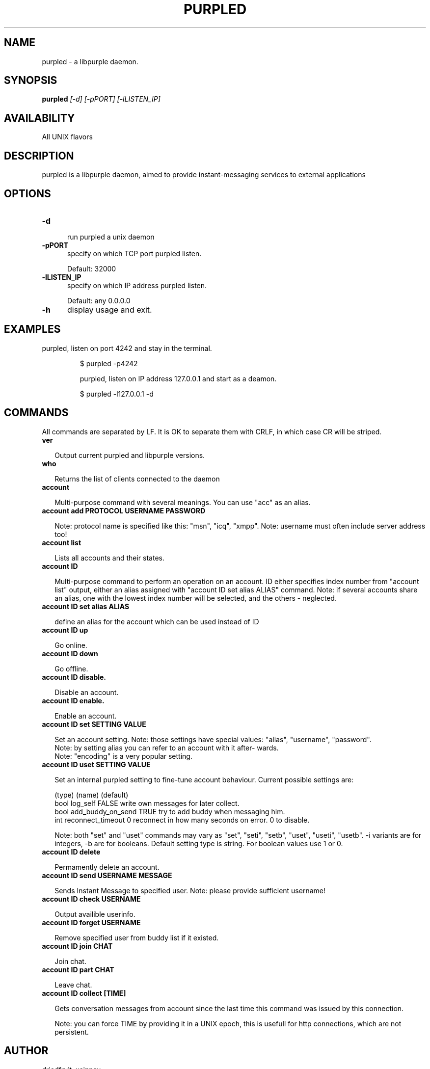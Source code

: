.TH PURPLED 8 LOCAL

.SH NAME

purpled - a libpurple daemon.

.SH SYNOPSIS

.B purpled
.I
[-d] [-pPORT] [-lLISTEN_IP]



.SH AVAILABILITY

All UNIX flavors

.SH DESCRIPTION

purpled is a libpurple daemon, aimed to provide instant-messaging services to external applications

.SH OPTIONS

.TP 5

.B -d

run purpled a unix daemon

.TP

.B -pPORT
specify on which TCP port purpled listen.

.br

Default: 32000

.TP

.B -lLISTEN_IP
specify on which IP address purpled listen.

.br

Default: any 0.0.0.0

.TP

.B -h
display usage and exit.

.SH EXAMPLES

purpled, listen on port 4242 and stay in the terminal.

.HP

$ purpled -p4242

purpled, listen on IP address 127.0.0.1 and start as a deamon.

.HP

$ purpled -l127.0.0.1 -d

.SH COMMANDS

All commands are separated by LF. It is OK to separate them with CRLF,
in which case CR will be striped.

.TP 2

.B ver

Output current purpled and libpurple versions.

.TP

.B who

Returns the list of clients connected to the daemon

.TP

.B account

Multi-purpose command with several meanings. You can use
"acc" as an alias.

.TP

.B account add PROTOCOL USERNAME PASSWORD

Note: protocol name is specified like this: "msn", "icq", "xmpp".
Note: username must often include server address too!

.TP

.B account list

Lists all accounts and their states.

.TP

.B account ID

Multi-purpose command to perform an operation on an account.
ID either specifies index number from "account list" output,
either an alias assigned with "account ID set alias ALIAS"
command.
Note: if several accounts share an alias, one with the lowest
index number will be selected, and the others - neglected.

.TP

.B account ID set alias ALIAS

define an alias for the account which can be used instead of ID

.TP

.B account ID up

Go online.

.TP

.B account ID down

Go offline.

.TP

.B account ID disable.

Disable an account.

.TP

.B account ID enable.

Enable an account.

.TP

.B account ID set SETTING VALUE

Set an account setting.
Note: those settings have special values: "alias", "username", 
"password".
.br
Note: by setting alias you can refer to an account with it after-
wards.
.br
Note: "encoding" is a very popular setting.

.TP

.B account ID uset SETTING VALUE

Set an internal purpled setting to fine-tune account behaviour.
Current possible settings are:

(type) (name)             (default)
.br
bool   log_self           FALSE   write own messages for later collect.
.br
bool   add_buddy_on_send  TRUE    try to add buddy when messaging him.
.br
int    reconnect_timeout  0       reconnect in how many seconds on error. 0 to disable.

Note: both "set" and "uset" commands may vary as "set", "seti",
"setb", "uset", "useti", "usetb". -i variants are for integers,
-b are for booleans. Default setting type is string.
For boolean values use 1 or 0.

.TP

.B account ID delete

Permamently delete an account.

.TP

.B account ID send USERNAME MESSAGE

Sends Instant Message to specified user. 
Note: please provide sufficient username!

.TP

.B account ID check USERNAME

Output availible userinfo.

.TP

.B account ID forget USERNAME

Remove specified user from buddy list if it existed.

.TP

.B account ID join CHAT

Join chat.

.TP

.B account ID part CHAT

Leave chat.

.TP

.B account ID collect [TIME]

Gets conversation messages from account since the last time this 
command was issued by this connection.

Note: you can force TIME by providing it in a UNIX epoch, this is 
usefull for http connections, which are not persistent.



.SH AUTHOR

driedfruit, xcinnay

.SH SEE ALSO

finch(1), pidgin(1)
